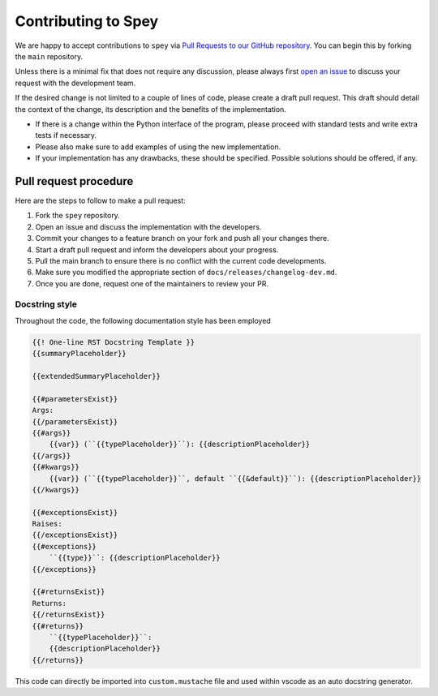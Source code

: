 Contributing to Spey
====================

We are happy to accept contributions to ``spey`` via
`Pull Requests to our GitHub repository <https://github.com/SpeysideHEP/spey/pulls>`_.
You can begin this by forking the ``main`` repository.

Unless there is a minimal fix that does not require any discussion, please
always first `open an issue <https://github.com/SpeysideHEP/spey/issues/new/choose>`_
to discuss your request with the development team.

If the desired change is not limited to a couple of lines of code, please create
a draft pull request. This draft should detail the context of the change, its
description and the benefits of the implementation.

* If there is a change within the Python interface of the program, please proceed with standard tests and write extra tests if necessary.
* Please also make sure to add examples of using the new implementation.
* If your implementation has any drawbacks, these should be specified. Possible solutions should be offered, if any.


Pull request procedure
----------------------

Here are the steps to follow to make a pull request:

1. Fork the ``spey`` repository.
2. Open an issue and discuss the implementation with the developers.
3. Commit your changes to a feature branch on your fork and push all your changes there.
4. Start a draft pull request and inform the developers about your progress.
5. Pull the main branch to ensure there is no conflict with the current code developments.
6. Make sure you modified the appropriate section of  ``docs/releases/changelog-dev.md``.
7. Once you are done, request one of the maintainers to review your PR.

Docstring style
~~~~~~~~~~~~~~~

Throughout the code, the following documentation style has been employed

.. code-block::

    {{! One-line RST Docstring Template }}
    {{summaryPlaceholder}}

    {{extendedSummaryPlaceholder}}

    {{#parametersExist}}
    Args:
    {{/parametersExist}}
    {{#args}}
        {{var}} (``{{typePlaceholder}}``): {{descriptionPlaceholder}}
    {{/args}}
    {{#kwargs}}
        {{var}} (``{{typePlaceholder}}``, default ``{{&default}}``): {{descriptionPlaceholder}}
    {{/kwargs}}

    {{#exceptionsExist}}
    Raises:
    {{/exceptionsExist}}
    {{#exceptions}}
        ``{{type}}``: {{descriptionPlaceholder}}
    {{/exceptions}}

    {{#returnsExist}}
    Returns:
    {{/returnsExist}}
    {{#returns}}
        ``{{typePlaceholder}}``:
        {{descriptionPlaceholder}}
    {{/returns}}

This code can directly be imported into ``custom.mustache`` file and used within 
vscode as an auto docstring generator.